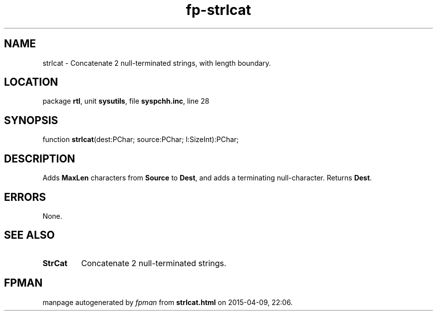 .\" file autogenerated by fpman
.TH "fp-strlcat" 3 "2014-03-14" "fpman" "Free Pascal Programmer's Manual"
.SH NAME
strlcat - Concatenate 2 null-terminated strings, with length boundary.
.SH LOCATION
package \fBrtl\fR, unit \fBsysutils\fR, file \fBsyspchh.inc\fR, line 28
.SH SYNOPSIS
function \fBstrlcat\fR(dest:PChar; source:PChar; l:SizeInt):PChar;
.SH DESCRIPTION
Adds \fBMaxLen\fR characters from \fBSource\fR to \fBDest\fR, and adds a terminating null-character. Returns \fBDest\fR.


.SH ERRORS
None.


.SH SEE ALSO
.TP
.B StrCat
Concatenate 2 null-terminated strings.

.SH FPMAN
manpage autogenerated by \fIfpman\fR from \fBstrlcat.html\fR on 2015-04-09, 22:06.

